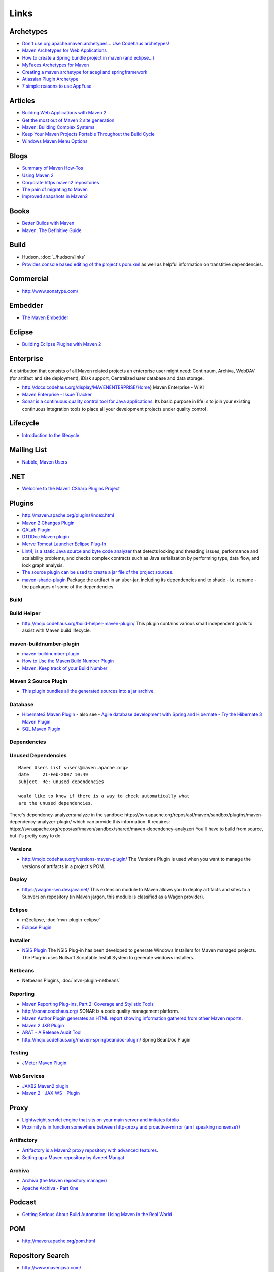 Links
*****

Archetypes
==========

- `Don't use org.apache.maven.archetypes... Use Codehaus archetypes!`_
- `Maven Archetypes for Web Applications`_
- `How to create a Spring bundle project in maven (and eclipse...)`_
- `MyFaces Archetypes for Maven`_
- `Creating a maven archetype for acegi and springframework`_
- `Atlassian Plugin Archetype`_
- `7 simple reasons to use AppFuse`_

Articles
========

- `Building Web Applications with Maven 2`_
- `Get the most out of Maven 2 site generation`_
- `Maven: Building Complex Systems`_
- `Keep Your Maven Projects Portable Throughout the Build Cycle`_
- `Windows Maven Menu Options`_

Blogs
=====

- `Summary of Maven How-Tos`_
- `Using Maven 2`_
- `Corporate https maven2 repositories`_
- `The pain of migrating to Maven`_
- `Improved snapshots in Maven2`_

Books
=====

- `Better Builds with Maven`_
- `Maven: The Definitive Guide`_

Build
=====

- Hudson, :doc:`../hudson/links`
- `Provides console based editing of the project's pom.xml`_
  as well as helpful information on transtitive dependencies.

Commercial
==========

- http://www.sonatype.com/

Embedder
========

- `The Maven Embedder`_

Eclipse
=======

- `Building Eclipse Plugins with Maven 2`_

Enterprise
==========

A distribution that consists of all Maven related projects an enterprise user
might need: Continuum, Archiva, WebDAV (for artifact and site deployment),
iDisk support, Centralized user database and data storage.

- http://docs.codehaus.org/display/MAVENENTERPRISE/Home}
  Maven Enterprise - WIKI
- `Maven Enterprise - Issue Tracker`_
- `Sonar is a continuous quality control tool for Java applications`_.
  Its basic purpose in life is to join your existing continuous integration
  tools to place all your development projects under quality control.

Lifecycle
=========

- `Introduction to the lifecycle.`_

Mailing List
============

- `Nabble, Maven Users`_

.NET
====

- `Welcome to the Maven CSharp Plugins Project`_

Plugins
=======

- http://maven.apache.org/plugins/index.html
- `Maven 2 Changes Plugin`_
- `QALab Plugin`_
- `DTDDoc Maven plugin`_
- `Merve Tomcat Launcher Eclipse Plug-In`_
- `Lint4j is a static Java source and byte code analyzer`_
  that detects locking and threading issues, performance and scalability
  problems, and checks complex contracts such as Java serialization by
  performing type, data flow, and lock graph analysis.
- `The source plugin can be used to create a jar file of the project sources`_.
- maven-shade-plugin_
  Package the artifact in an uber-jar, including its dependencies and to shade
  - i.e. rename - the packages of some of the dependencies.

Build
-----

Build Helper
------------

- http://mojo.codehaus.org/build-helper-maven-plugin/
  This plugin contains various small independent goals to assist with Maven build
  lifecycle.

maven-buildnumber-plugin
------------------------

- `maven-buildnumber-plugin`_
- `How to Use the Maven Build Number Plugin`_
- `Maven: Keep track of your Build Number`_

Maven 2 Source Plugin
---------------------

- `This plugin bundles all the generated sources into a jar archive`_.

Database
--------

- `Hibernate3 Maven Plugin`_ - also see -
  `Agile database development with Spring and Hibernate - Try the Hibernate 3 Maven Plugin`_
- `SQL Maven Plugin`_

Dependencies
------------

Unused Dependencies
-------------------

::

  Maven Users List <users@maven.apache.org>
  date     21-Feb-2007 10:49
  subject  Re: unused dependencies

  would like to know if there is a way to check automatically what
  are the unused dependencies.

There's dependency-analyzer:analyze in the sandbox:
https://svn.apache.org/repos/asf/maven/sandbox/plugins/maven-dependency-analyzer-plugin/
which can provide this information.  It requires:
https://svn.apache.org/repos/asf/maven/sandbox/shared/maven-dependency-analyzer/
You'll have to build from source, but it's pretty easy to do.

Versions
--------

- http://mojo.codehaus.org/versions-maven-plugin/
  The Versions Plugin is used when you want to manage the versions of
  artifacts in a project's POM.

Deploy
------

- https://wagon-svn.dev.java.net/
  This extension module to Maven allows you to deploy artifacts and sites to a
  Subversion repository (in Maven jargon, this module is classified as a Wagon
  provider).

Eclipse
-------

- m2eclipse, :doc:`mvn-plugin-eclipse`
- `Eclipse Plugin`_

Installer
---------

- `NSIS Plugin`_
  The NSIS Plug-in has been developed to generate Windows Installers for Maven
  managed projects.  The Plug-in uses Nullsoft Scriptable Install System to
  generate windows installers.

Netbeans
--------

- Netbeans Plugins, :doc:`mvn-plugin-netbeans`

Reporting
---------

- `Maven Reporting Plug-ins, Part 2: Coverage and Stylistic Tools`_
- http://sonar.codehaus.org/
  SONAR is a code quality management platform.
- `Maven Author Plugin generates an HTML report showing information gathered from other Maven reports`_.
- `Maven 2 JXR Plugin`_
- `ARAT - A Release Audit Tool`_
- http://mojo.codehaus.org/maven-springbeandoc-plugin/
  Spring BeanDoc Plugin

Testing
-------

- `JMeter Maven Plugin`_

Web Services
------------

- `JAXB2 Maven2 plugin`_
- `Maven 2 - JAX-WS - Plugin`_

Proxy
=====

- `Lightweight servlet engine that sits on your main server and imitates ibiblio`_
- `Proximity is in function somewhere between http-proxy and proactive-mirror (am I speaking nonsense?)`_

Artifactory
-----------

- `Artifactory is a Maven2 proxy repository with advanced features`_.
- `Setting up a Maven repository by Avneet Mangat`_

Archiva
-------

- `Archiva (the Maven repository manager)`_
- `Apache Archiva - Part One`_

Podcast
=======

- `Getting Serious About Build Automation: Using Maven in the Real World`_

POM
===

- http://maven.apache.org/pom.html

Repository Search
=================

- http://www.mavenjava.com/
- http://www.mvnbrowser.com/
- http://mvnrepository.com
- http://www.mvnregistry.com/
- http://m2-repoindex.krecan.net/

Site
====

- `This project develops a skin for Maven2 site plugin`_,
  which is designed to work nicely with java.net template engine, so that you
  can use Maven2 for generating project website contents.
- `Insight Site Skin`_

Tools
=====

- `Dependency Analyzer is a utility for visualizing Maven2 dependency graphs`_.

Tutorial
========

- Introduction to Apache Maven 2 Copy of article from `IBM Developer Works`_:

  ::

    ../misc/maven/j-mavenv2-a4.pdf


.. _`Don't use org.apache.maven.archetypes... Use Codehaus archetypes!`: http://jee-bpel-soa.blogspot.com/2009/06/dont-use-orgapapchemavenarchetypes.html
.. _`Maven Archetypes for Web Applications`: http://www.webtide.com/resources.jsp
.. _`How to create a Spring bundle project in maven (and eclipse...)`: http://www.springframework.org/node/361
.. _`MyFaces Archetypes for Maven`: http://wiki.apache.org/myfaces/MyFaces_Archetypes_for_Maven
.. _`Creating a maven archetype for acegi and springframework`: http://www.gridshore.nl/blog/index.php?/archives/55-Creating-a-maven-archetype-for-acegi-and-springframework.html
.. _`Atlassian Plugin Archetype`: http://confluence.atlassian.com/display/CONFEXT/Atlassian+Plugin+Archetype
.. _`7 simple reasons to use AppFuse`: http://raibledesigns.com/page/rd?entry=7_simple_reasons_to_use
.. _`Building Web Applications with Maven 2`: http://today.java.net/pub/a/today/2007/03/01/building-web-applications-with-maven-2.html
.. _`Get the most out of Maven 2 site generation`: http://www.javaworld.com/javaworld/jw-02-2006/jw-0227-maven.html
.. _`Maven: Building Complex Systems`: http://www.ddj.com/dept/java/186100398
.. _`Keep Your Maven Projects Portable Throughout the Build Cycle`: http://www.devx.com/Java/Article/32386
.. _`Windows Maven Menu Options`: http://coderoshi.blogspot.com/2007/01/windows-maven-menu-options.html
.. _`Summary of Maven How-Tos`: http://www.sonatype.com/people/2009/04/summary-of-maven-how-tos/
.. _`Using Maven 2`: http://communitygrids.blogspot.com/2005/11/using-maven-2-part-1.html
.. _`Corporate https maven2 repositories`: http://www.coffeebreaks.org/blogs/?p=37
.. _`The pain of migrating to Maven`: http://weblogs.java.net/blog/zarar/archive/2006/12/the_pain_of_mig_1.html
.. _`Improved snapshots in Maven2`: http://blogs.maven.org/brett/2005/04/15/1113510156000.html
.. _`Better Builds with Maven`: http://www.mergere.com/m2book_download.jsp
.. _`Maven: The Definitive Guide`: http://www.sonatype.com/book/
.. _`Provides console based editing of the project's pom.xml`: http://mojo.codehaus.org/pomtools-maven-plugin/
.. _`The Maven Embedder`: http://people.apache.org/~jvanzyl/embedder/
.. _`Building Eclipse Plugins with Maven 2`: http://www.eclipse.org/articles/article.php?file=Article-Eclipse-and-Maven2/index.html
.. _`Maven Enterprise - Issue Tracker`: http://jira.codehaus.org/browse/MAVENENTERPRISE
.. _`Sonar is a continuous quality control tool for Java applications`: http://sonar.hortis.ch/
.. _`Introduction to the lifecycle.`: http://docs.codehaus.org/display/MAVENUSER/introduction-to-the-lifecycle
.. _`Nabble, Maven Users`: http://www.nabble.com/Maven---Users-f178.html
.. _`Welcome to the Maven CSharp Plugins Project`: http://maven-csharp.javaforge.com/index.html
.. _`Maven 2 Changes Plugin`: http://maven.apache.org/plugins/maven-changes-plugin/
.. _`QALab Plugin`: http://qalab.sourceforge.net/maven/index.html
.. _`DTDDoc Maven plugin`: http://dtddoc.sourceforge.net/maven2/
.. _`Merve Tomcat Launcher Eclipse Plug-In`: http://merve.sourceforge.net/
.. _`Lint4j is a static Java source and byte code analyzer`: http://www.jutils.com/
.. _`The source plugin can be used to create a jar file of the project sources`: http://maven.apache.org/plugins/maven-source-plugin/
.. _maven-shade-plugin: http://maven.apache.org/plugins/maven-shade-plugin/
.. _`maven-buildnumber-plugin`: http://commons.ucalgary.ca/projects/maven-buildnumber-plugin/introduction.html
.. _`How to Use the Maven Build Number Plugin`: http://commons.ucalgary.ca/projects/maven-buildnumber-plugin/howto.html
.. _`Maven: Keep track of your Build Number`: http://mikenereson.blogspot.com/2007/02/maven-keep-track-of-your-build-number.html
.. _`This plugin bundles all the generated sources into a jar archive`: http://maven.apache.org/plugins/maven-source-plugin/
.. _`Hibernate3 Maven Plugin`: http://mojo.codehaus.org/maven-hibernate3/hibernate3-maven-plugin/
.. _`Agile database development with Spring and Hibernate - Try the Hibernate 3 Maven Plugin`: http://jroller.com/page/xwarzee?entry=agile_database_development_with_spring
.. _`SQL Maven Plugin`: http://mojo.codehaus.org/sql-maven-plugin/
.. _`Eclipse Plugin`: http://docs.codehaus.org/display/MAVENUSER/Eclipse+Plugin
.. _`NSIS Plugin`: http://mindtreeinsight.sourceforge.net/releng/maven-nsis-plugin/index.html
.. _`Maven Reporting Plug-ins, Part 2: Coverage and Stylistic Tools`: http://www.informit.com/guides/content.aspx?g=java&seqNum=518
.. _`Maven Author Plugin generates an HTML report showing information gathered from other Maven reports`: http://mvn-author-plug.sourceforge.net/
.. _`Maven 2 JXR Plugin`: http://maven.apache.org/plugins/maven-jxr-plugin/
.. _`ARAT - A Release Audit Tool`: http://code.google.com/p/arat/
.. _`JMeter Maven Plugin`: http://wiki.apache.org/jakarta-jmeter/JMeterMavenPlugin
.. _`JAXB2 Maven2 plugin`: https://maven-jaxb2-plugin.dev.java.net/
.. _`Maven 2 - JAX-WS - Plugin`: mvn-plugin-jax-ws.html
.. _`Lightweight servlet engine that sits on your main server and imitates ibiblio`: http://maven-proxy.codehaus.org/
.. _`Proximity is in function somewhere between http-proxy and proactive-mirror (am I speaking nonsense?)`: http://proximity.abstracthorizon.org/
.. _`Artifactory is a Maven2 proxy repository with advanced features`: http://www.jfrog.org/sites/artifactory/latest/
.. _`Setting up a Maven repository by Avneet Mangat`: http://www.theserverside.com/tt/articles/content/SettingUpMavenRepository/article.html
.. _`Archiva (the Maven repository manager)`: http://maven.apache.org/archiva/
.. _`Apache Archiva - Part One`: http://coderoshi.blogspot.com/2006/12/apache-archiva-part-one.html
.. _`Getting Serious About Build Automation: Using Maven in the Real World`: http://skillsmatter.com/podcast/java-jee/getting-serious-about-build-automation-using-maven-in-the-real-world
.. _`This project develops a skin for Maven2 site plugin`: https://maven-javanet-skin.dev.java.net/
.. _`Insight Site Skin`: http://mindtreeinsight.sourceforge.net/releng/insight-site-skin/index.html
.. _`Dependency Analyzer is a utility for visualizing Maven2 dependency graphs`: http://sourceforge.net/projects/dep-analyzer/
.. _`Introduction to Apache Maven 2`: ../../misc/maven/j-mavenv2-a4.pdf
.. _`IBM Developer Works`: https://www6.software.ibm.com/developerworks/education/j-mavenv2/

